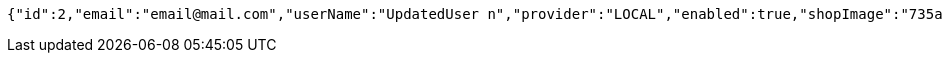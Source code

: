 [source,options="nowrap"]
----
{"id":2,"email":"email@mail.com","userName":"UpdatedUser n","provider":"LOCAL","enabled":true,"shopImage":"735a6867-eb32-444e-91ea-f3f542fe07ee.jpeg","profileImage":"33caa650-5118-489c-95f9-c14b606daa78.jpeg","roles":["USER"],"createdAt":"2022-02-13T16:48:18.110183","updatedAt":"2022-02-13T16:48:18.862700737","shopName":null,"address":"UpdatedAddress","description":"UpdatedDesc","debtOrDemand":[],"cheques":[],"categories":[],"name":"UpdatedUser n","username":"email@mail.com","accountNonExpired":true,"accountNonLocked":true,"credentialsNonExpired":true}
----